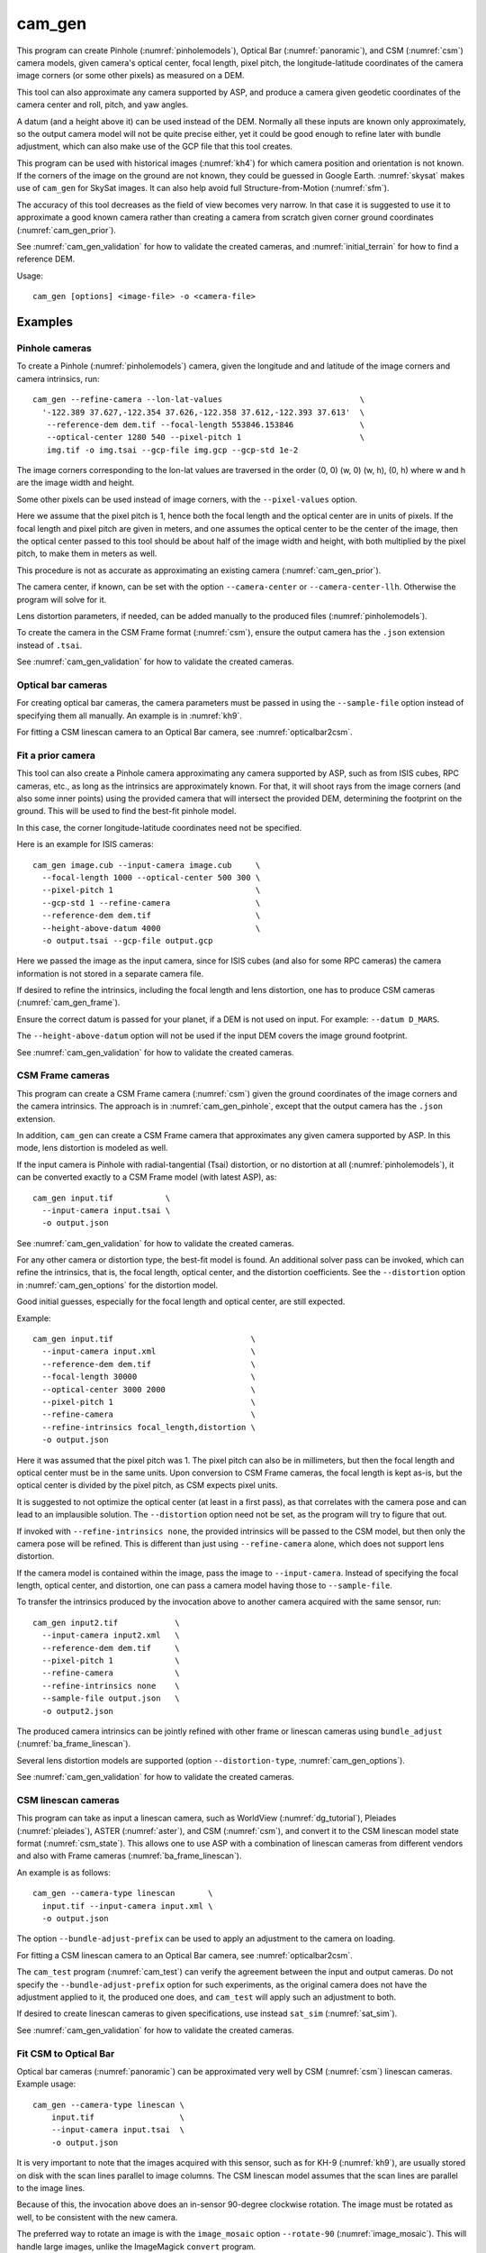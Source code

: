 .. _cam_gen:

cam_gen
-------

This program can create Pinhole (:numref:`pinholemodels`), Optical Bar
(:numref:`panoramic`), and CSM (:numref:`csm`) camera models, given camera's
optical center, focal length, pixel pitch, the longitude-latitude coordinates of
the camera image corners (or some other pixels) as measured on a DEM.

This tool can also approximate any camera supported by ASP, and produce a camera
given geodetic coordinates of the camera center and roll, pitch, and yaw angles.

A datum (and a height above it) can be used instead of the DEM. Normally all
these inputs are known only approximately, so the output camera model will not
be quite precise either, yet it could be good enough to refine later with bundle
adjustment, which can also make use of the GCP file that this tool creates.

This program can be used with historical images (:numref:`kh4`) for which camera
position and orientation is not known. If the corners of the image on the ground
are not known, they could be guessed in Google Earth. :numref:`skysat` makes use
of ``cam_gen`` for SkySat images. It can also help avoid full Structure-from-Motion (:numref:`sfm`).

The accuracy of this tool decreases as the field of view becomes very narrow. In
that case it is suggested to use it to approximate a good known camera rather
than creating a camera from scratch given corner ground coordinates
(:numref:`cam_gen_prior`).

See :numref:`cam_gen_validation` for how to validate the created cameras, and 
:numref:`initial_terrain` for how to find a reference DEM.

Usage::

      cam_gen [options] <image-file> -o <camera-file>

Examples
~~~~~~~~

.. _cam_gen_pinhole:

Pinhole cameras
^^^^^^^^^^^^^^^

To create a Pinhole (:numref:`pinholemodels`) camera, given the longitude and
and latitude of the image corners and camera intrinsics, run::

     cam_gen --refine-camera --lon-lat-values                             \
       '-122.389 37.627,-122.354 37.626,-122.358 37.612,-122.393 37.613'  \
        --reference-dem dem.tif --focal-length 553846.153846              \
        --optical-center 1280 540 --pixel-pitch 1                         \
        img.tif -o img.tsai --gcp-file img.gcp --gcp-std 1e-2

The image corners corresponding to the lon-lat values are traversed
in the order (0, 0) (w, 0) (w, h), (0, h) where w and h are the
image width and height.

Some other pixels can be used instead of image corners, with the
``--pixel-values`` option. 

Here we assume that the pixel pitch is 1, hence both the focal length and the
optical center are in units of pixels. If the focal length and pixel pitch are
given in meters, and one assumes the optical center to be the center of the
image, then the optical center passed to this tool should be about half of the
image width and height, with both multiplied by the pixel pitch, to make them in
meters as well.

This procedure is not as accurate as approximating an existing camera
(:numref:`cam_gen_prior`).
  
The camera center, if known, can be set with the option ``--camera-center`` or
``--camera-center-llh``. Otherwise the program will solve for it.

Lens distortion parameters, if needed, can be added manually to the produced
files (:numref:`pinholemodels`).

To create the camera in the CSM Frame format (:numref:`csm`), ensure the output
camera has the ``.json`` extension instead of ``.tsai``.

See :numref:`cam_gen_validation` for how to validate the created cameras.

Optical bar cameras
^^^^^^^^^^^^^^^^^^^

For creating optical bar cameras, the camera parameters must be passed in using
the ``--sample-file`` option instead of specifying them all manually. An example
is in :numref:`kh9`.

For fitting a CSM linescan camera to an Optical Bar camera, see
:numref:`opticalbar2csm`.

.. _cam_gen_prior:

Fit a prior camera
^^^^^^^^^^^^^^^^^^

This tool can also create a Pinhole camera approximating any camera supported by
ASP, such as from ISIS cubes, RPC cameras, etc., as long as the intrinsics are
approximately known. For that, it will shoot rays from the image corners (and also
some inner points) using the provided camera that will intersect the provided
DEM, determining the footprint on the ground. This will be used to find the
best-fit pinhole model. 

In this case, the corner longitude-latitude coordinates need not be specified.

Here is an example for ISIS cameras::

     cam_gen image.cub --input-camera image.cub     \
       --focal-length 1000 --optical-center 500 300 \
       --pixel-pitch 1                              \
       --gcp-std 1 --refine-camera                  \
       --reference-dem dem.tif                      \
       --height-above-datum 4000                    \
       -o output.tsai --gcp-file output.gcp 

Here we passed the image as the input camera, since for ISIS cubes (and
also for some RPC cameras) the camera information is not stored in a
separate camera file.

If desired to refine the intrinsics, including the focal length and lens
distortion, one has to produce CSM cameras (:numref:`cam_gen_frame`).

Ensure the correct datum is passed for your planet, if a DEM is not used on
input. For example: ``--datum D_MARS``. 

The ``--height-above-datum`` option will not be used if the input DEM covers the
image ground footprint.

See :numref:`cam_gen_validation` for how to validate the created cameras.

.. _cam_gen_frame:

CSM Frame cameras
^^^^^^^^^^^^^^^^^

This program can create a CSM Frame camera (:numref:`csm`) given the ground
coordinates of the image corners and the camera intrinsics. The approach is in
:numref:`cam_gen_pinhole`, except that the output camera has the ``.json``
extension.

In addition, ``cam_gen`` can create a CSM Frame camera that approximates any
given camera supported by ASP. In this mode, lens distortion is modeled as well.

If the input camera is Pinhole with radial-tangential (Tsai) distortion, or no
distortion at all (:numref:`pinholemodels`), it can be converted exactly to a CSM
Frame model (with latest ASP), as::

  cam_gen input.tif           \
    --input-camera input.tsai \
    -o output.json

See :numref:`cam_gen_validation` for how to validate the created cameras.

For any other camera or distortion type, the best-fit model is found. An
additional solver pass can be invoked, which can refine the intrinsics, that is,
the focal length, optical center, and the distortion coefficients. See the
``--distortion`` option in :numref:`cam_gen_options` for the distortion model.

Good initial guesses, especially for the focal length and optical center, are
still expected.

Example::

  cam_gen input.tif                             \
    --input-camera input.xml                    \
    --reference-dem dem.tif                     \
    --focal-length 30000                        \
    --optical-center 3000 2000                  \
    --pixel-pitch 1                             \
    --refine-camera                             \
    --refine-intrinsics focal_length,distortion \
    -o output.json

Here it was assumed that the pixel pitch was 1. The pixel pitch can also be in
millimeters, but then the focal length and optical center must be in the same
units. Upon conversion to CSM Frame cameras, the focal length is kept as-is, but
the optical center is divided by the pixel pitch, as CSM expects pixel units. 

It is suggested to not optimize the optical center (at least in a first pass),
as that correlates with the camera pose and can lead to an implausible solution.
The ``--distortion`` option need not be set, as the program will try to figure
that out.

If invoked with ``--refine-intrinsics none``, the provided intrinsics will be
passed to the CSM model, but then only the camera pose will be refined. This
is different than just using ``--refine-camera`` alone, which does not support
lens distortion.

If the camera model is contained within the image, pass the image to
``--input-camera``. Instead of specifying the focal length, optical center,
and distortion, one can pass a camera model having those to ``--sample-file``.

To transfer the intrinsics produced by the invocation above to another camera
acquired with the same sensor, run::

  cam_gen input2.tif            \
    --input-camera input2.xml   \
    --reference-dem dem.tif     \
    --pixel-pitch 1             \
    --refine-camera             \
    --refine-intrinsics none    \
    --sample-file output.json   \
    -o output2.json

The produced camera intrinsics can be jointly refined with other frame or
linescan cameras using ``bundle_adjust`` (:numref:`ba_frame_linescan`).

Several lens distortion models are supported (option ``--distortion-type``,
:numref:`cam_gen_options`).
 
See :numref:`cam_gen_validation` for how to validate the created cameras.

.. _cam_gen_linescan:

CSM linescan cameras
^^^^^^^^^^^^^^^^^^^^

This program can take as input a linescan camera, such as WorldView
(:numref:`dg_tutorial`), Pleiades (:numref:`pleiades`), ASTER (:numref:`aster`),
and CSM (:numref:`csm`), and convert it to the CSM linescan model state format
(:numref:`csm_state`). This allows one to use ASP with a combination of linescan
cameras from different vendors and also with Frame cameras
(:numref:`ba_frame_linescan`).

An example is as follows::

    cam_gen --camera-type linescan       \
      input.tif --input-camera input.xml \
      -o output.json

The option ``--bundle-adjust-prefix`` can be used to apply an adjustment to the
camera on loading.

For fitting a CSM linescan camera to an Optical Bar camera, see
:numref:`opticalbar2csm`.

The ``cam_test`` program (:numref:`cam_test`) can verify the agreement between
the input and output cameras. Do not specify the ``--bundle-adjust-prefix``
option for such experiments, as the original camera does not have the adjustment
applied to it, the produced one does, and ``cam_test`` will apply such an
adjustment to both.

If desired to create linescan cameras to given specifications, use instead
``sat_sim`` (:numref:`sat_sim`).

See :numref:`cam_gen_validation` for how to validate the created cameras.

.. _opticalbar2csm:

Fit CSM to Optical Bar
^^^^^^^^^^^^^^^^^^^^^^

Optical bar cameras (:numref:`panoramic`) can be approximated very well by CSM
(:numref:`csm`) linescan cameras. Example usage::

    cam_gen --camera-type linescan \
        input.tif                  \
        --input-camera input.tsai  \
        -o output.json

It is very important to note that the images acquired with this sensor, such as
for KH-9 (:numref:`kh9`), are usually stored on disk with the scan lines parallel
to image columns. The CSM linescan model assumes that the scan lines are parallel
to the image lines.

Because of this, the invocation above does an in-sensor 90-degree clockwise
rotation. The image must be rotated as well, to be consistent with the new camera. 

The preferred way to rotate an image is with the ``image_mosaic`` option
``--rotate-90`` (:numref:`image_mosaic`). This will handle large images, unlike
the ImageMagick ``convert`` program. 

The input and output cameras are not directly comparable via ``cam_test``
(:numref:`cam_test`) because of the in-sensor rotation, yet a sanity check of
the output camera against itself can take place. 

These images and camera models can be compared with the help of mapprojection
(:numref:`cam_gen_validation`). The original image and cameras are passed to one
mapprojection command, then the new image and new camera to another. The resulting
images should agree at the pixel level.

.. _cam_gen_extrinsics:

Geodetic coordinates and angles
^^^^^^^^^^^^^^^^^^^^^^^^^^^^^^^

Given a file named ``extrinsics.txt`` with lines of the form::

  # image, lon, lat, height_above_datum, roll, pitch, yaw
  img.tif, -95.092, 29.508, 1280.175, 0.073, 11.122, 144.002

the command::

  cam_gen                       \
    --extrinsics extrinsics.txt \
    --sample-file sample.tsai   \
    --datum WGS84

will write for each line a camera model based on these measurements of camera
position and orientation. The heights are in meters, measured above the
specified datum. The camera model file is obtained from the image name 
by replacing the extension with ``.tsai``.

The three angles are applied in the order roll, pitch, yaw, starting from the
camera pointing straight down, which is the camera z axis. The yas is measured
from the North direction (x axis).

The intrinsics are taken from the sample file, an example of which is in 
:numref:`file_format`. Only the focal length, optical center, lens distortion,
and pixel pitch values from such a file are used. 

The text file passed in to ``--extrinsics`` can have the entries in any order,
and additional entries as well, as long as there is one-to-one correspondence
between the names in the starting header line and the values in subsequent
lines. All the desired named columns must exist, with these precise names.
Comma and space can be used as separators. Empty lines and lines starting with
the pound sign are ignored.

Such functionality can be helpful for processing images acquired with an
aircraft that records metadata in a list (:numref:`sfmicebridge`), or in EXIF
(:numref:`sfm_uas`).

See :numref:`cam_gen_validation` for how to validate the created cameras.

.. _cam_gen_rpc:

Export RPC
^^^^^^^^^^

If the input image has an associated RPC camera model (:numref:`rpc`), whether
embedded in the image, or in a separate file with an .RPB or _RPC.TXT suffix,
the ``cam_gen`` program can export it to a separate XML file, as follows::

    cam_gen             \
      --camera-type rpc \
      input.tif         \
      -o output.xml

An input camera in XML format can be explicitly specified via
``--input-camera``, if not embedded in the image. Example::

    cam_gen                     \
      --camera-type rpc         \
      input.tif                 \
      --input-camera camera.xml \
      -o output.xml

See the `GeoTiff RPC documentation
<https://gdal.org/en/stable/drivers/raster/gtiff.html#georeferencing>`_ for how
the RPC model associated with an image is specified, and regarding the *order of
lookup* if several candidates exist.

To create an RPC camera model from another camera type, or to refit an existing
one, use ``cam2rpc`` (:numref:`cam2rpc`).

Further refinement
~~~~~~~~~~~~~~~~~~

The camera obtained using this tool (whether with or without the
``--refine-camera`` option) can be re-optimized in
``bundle_adjust`` using the GCP file written above as follows::

     bundle_adjust img.tif img.tsai img.gcp -o run/run --datum WGS84 \
       --inline-adjustments --robust-threshold 10000

It is suggested that this is avoided by default. One has to be a bit careful
when doing this optimization to ensure some corners are not optimized at the
expense of others. This is discussed in :numref:`camera_solve_gcp`.

See :numref:`kaguya_ba` regarding optimizing camera intrinsics.

.. _cam_gen_validation:

Validation
~~~~~~~~~~

It is strongly suggested to mapproject the image with the obtained
camera to verify if it projects where expected::

     mapproject dem.tif img.tif img.tsai img_map.tif

The output ``img_map.tif`` can be overlaid onto the hillshaded DEM in
``stereo_gui`` (:numref:`stereo_gui`).

Use ``cam_test`` program (:numref:`cam_test`) for sanity checks. This is 
particularly helpful when ``cam_gen`` is used to approximate a prior 
camera. Then these can be compared.

The ``sfm_view`` program (:numref:`sfm_view`) can be used to visualize the
cameras in orbit.

One can invoke ``orbitviz`` (:numref:`orbitviz`)::

     orbitviz img.tif img.tsai -o orbit.kml

to create a KML file that can then be opened in Google Earth. It will display
the cameras above the planet. 

.. _cam_gen_options:

Command-line options
~~~~~~~~~~~~~~~~~~~~

-o, --output-camera-file <string (default: "")>
    Specify the output camera file.

--camera-type <string (default: "pinhole")>
    Specify the output camera type. Options: ``pinhole``,  ``opticalbar``,
    ``linescan`` (:numref:`cam_gen_linescan`), ``rpc`` (:numref:`cam_gen_rpc`).

--lon-lat-values <string (default: "")>
    A (quoted) string listing numbers, separated by commas or spaces,
    having the longitude and latitude (alternating and in this
    order) of each image corner or some other list of pixels given
    by ``--pixel-values``. If the corners are used, they are traversed
    in the order (0, 0) (w, 0) (w, h), (0, h) where w and h are the
    image width and height.

--pixel-values <string (default: "")>
    A (quoted) string listing numbers, separated by commas or spaces,
    having the column and row (alternating and in this order) of
    each pixel in the raw image at which the longitude and latitude
    is known and given by ``--lon-lat-values``. By default this is
    empty, and will be populated by the image corners traversed as 
    mentioned at the earlier option.

--reference-dem <string (default: "")>
    Use this DEM to infer the heights above datum of the image corners.

--datum <string (default: "")>
    Use this datum to interpret the longitude and latitude, unless a
    DEM is given.
    Options:

    * WGS_1984
    * D_MOON (1,737,400 meters)
    * D_MARS (3,396,190 meters)
    * MOLA (3,396,000 meters)
    * NAD83
    * WGS72
    * NAD27
    * Earth (alias for WGS_1984)
    * Mars (alias for D_MARS)
    * Moon (alias for D_MOON)

--height-above-datum <float (default: 0.0)>
    Assume this height above datum in meters for the image corners
    unless read from the DEM.

--sample-file <string (default: "")>
    Read the camera intrinsics from this file. Required for optical bar cameras.
    See :numref:`kh9`, :numref:`file_format`, and :numref:`panoramic`.

--focal-length <float (default: 0.0)>
    The camera focal length. If ``--pixel-pitch`` is in millimeters, this 
    must be in millimeters as well.

--optical-center <float float (default: NaN NaN)>
    The camera optical center (horizontal and vertical components). If
    ``--pixel-pitch`` is in millimeters, this must be in millimeters as well. If
    not specified for pinhole cameras, it will be set to image center (half of
    image dimensions) times the pixel pitch. The optical bar camera always uses
    the image center.

--pixel-pitch <float (default: 0.0)>
    The camera pixel pitch, that is, the width of a pixel. It can be in millimeters,
    and then the focal length and optical center must be in millimeters as well.
    If set to 1, the focal length and optical center are in units of pixel. 

--distortion <string (default: "")>
    Distortion model parameters. It is best to leave this blank and have the
    program determine them. By default, the OpenCV `radial-tangential lens
    distortion
    <https://docs.opencv.org/3.4/dc/dbb/tutorial_py_calibration.html>`_ model is
    used. Then, can specify 5 numbers, in quotes, in the order k1, k2, p1, p2,
    k3. Also supported are the radial distortion model with 3 parameters, k1,
    k2, and k3, and the transverse model, which needs 20 values. The latter are the
    coefficients of a pair of polynomials of degree 3 in x and y. Only
    applicable when creating CSM Frame cameras. The default is zero distortion.
    See also ``--distortion-type``.

--distortion-type <string (default: "radtan")>
    Set the distortion type. Options: ``radtan``, ``radial``, ``transverse``.
    Only applicable when creating CSM Frame cameras (:numref:`cam_gen_frame`).

--camera-center <double double double (default: NaN NaN NaN)>
    The camera center in ECEF coordinates. If not set, the program will solve
    for it. If setting ``--refine-camera``, consider using ``--cam-ctr-weight``.
    See also ``--camera-center-llh``.

--camera-center-llh <double double double (default: NaN NaN NaN)>
    The camera center in longitude, latitude, and height above datum. See also: 
    ``--camera-center``. 
    
--refine-camera
    After a rough initial camera is obtained, refine it using least squares.
    This does not support distortion. For CSM Frame cameras, a more powerful
    solver is available, see option ``--refine-intrinsics``. Consider not 
    refining the camera here, but having ``bundle_adjust`` take in the camera
    as-is, together with GCP.

--refine-intrinsics <string (default: "")>
    Refine the camera intrinsics together with the camera pose. Specify, in
    quotes or with comma as separator, one or more of: ``focal_length``,
    ``optical_center``, ``other_intrinsics`` (same as ``distortion``).
    Also can set as ``all`` or ``none``. In the latter mode only the camera pose
    is optimized. Applicable only with option ``--input-camera`` and when
    creating a CSM Frame camera model (:numref:`cam_gen_frame`). 
        
--frame-index <string (default: "")>
    A file used to look up the longitude and latitude of image
    corners based on the image name, in the format provided by the
    SkySat video product.

--gcp-file <string (default: "")>
    If provided, save the image corner coordinates and heights in
    the GCP format to this file.

--gcp-std <double (default: 1.0)>
    The standard deviation for each GCP pixel, if saving a GCP file.
    A smaller value suggests a more reliable measurement, hence
    will be given more weight.

--input-camera <string (default: "")>
    Create a camera approximating this camera. See the examples above
    and in :numref:`skysat_stereo` for various applications.

--extrinsics <string (default: "")>
    Read a file having on each line an image name and extrinsic parameters as
    longitude, latitude, height above datum, roll, pitch, and yaw. Write one
    .tsai camera file per image. See :numref:`cam_gen_extrinsics`.
    
--cam-height <float (default: 0.0)>
    If both this and ``--cam-weight`` are positive, enforce that the output
    camera is at this height above datum.
    
--cam-weight <float (default: 0.0)>
    If positive, try to enforce the option ``--cam-height`` with this weight (a
    bigger weight means try harder to enforce).

--cam-ctr-weight <float (default: 0.0)>
    If positive, try to enforce that during camera refinement the camera center
    stays close to the initial value (a bigger weight means try harder to
    enforce this, a value like 1000 is good enough).

-t, --session-type <string (default: "")>
    Select the input camera model type. Normally this is auto-detected,
    but may need to be specified if the input camera model is in
    XML format. See :numref:`ps_options` for options.

--bundle-adjust-prefix <string (default: "")>
    Use the camera adjustment obtained by previously running
    bundle_adjust when providing an input camera.

--threads <integer (default: 0)>
    Select the number of threads to use for each process. If 0, use
    the value in ~/.vwrc.
 
--cache-size-mb <integer (default = 1024)>
    Set the system cache size, in MB.

--tile-size <integer (default: 256 256)>
    Image tile size used for multi-threaded processing.

--no-bigtiff
    Tell GDAL to not create BigTiff files.

--tif-compress <None|LZW|Deflate|Packbits (default: LZW)>
    TIFF compression method.

-v, --version
    Display the version of software.

-h, --help
    Display this help message.
